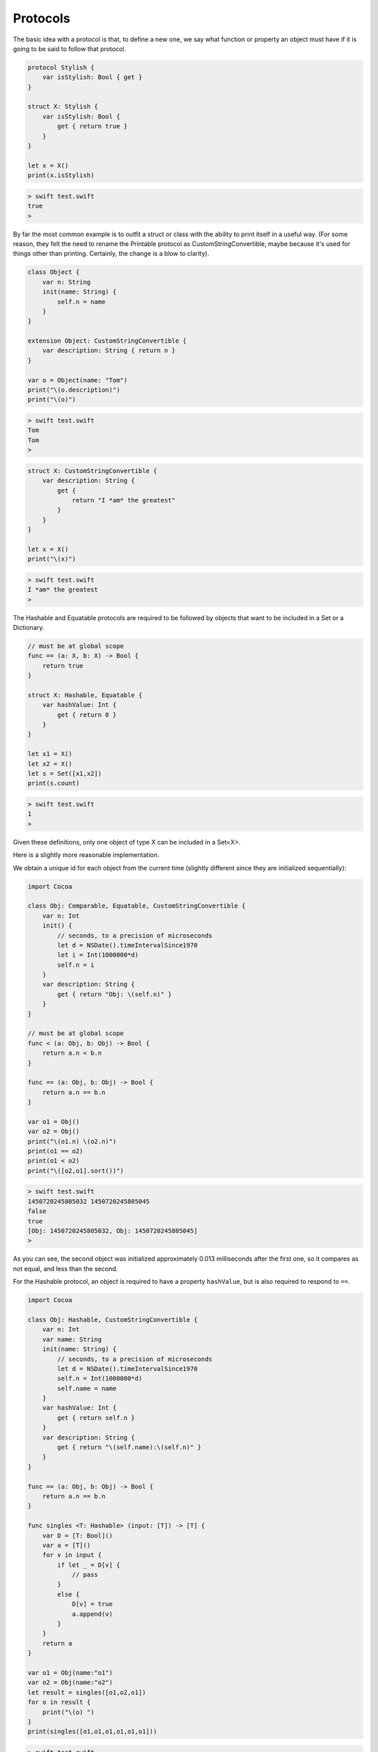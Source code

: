 .. _protocols:

#########
Protocols
#########

The basic idea with a protocol is that, to define a new one, we say what function or property an object must have if it is going to be said to follow that protocol.

.. sourcecode:: swift

    protocol Stylish {
        var isStylish: Bool { get }
    }

    struct X: Stylish {
        var isStylish: Bool {
            get { return true }
        }
    }

    let x = X()
    print(x.isStylish)
    
.. sourcecode:: bash

    > swift test.swift 
    true
    >

By far the most common example is to outfit a struct or class with the ability to print itself in a useful way.  (For some reason, they felt the need to rename the Printable protocol as CustomStringConvertible, maybe because it's used for things other than printing.  Certainly, the change is a blow to clarity).

.. sourcecode:: swift

    class Object {
        var n: String
        init(name: String) {
            self.n = name
        }
    }

    extension Object: CustomStringConvertible {
        var description: String { return n }
    }

    var o = Object(name: "Tom")
    print("\(o.description)")
    print("\(o)")

.. sourcecode:: bash

    > swift test.swift
    Tom
    Tom
    >

    
.. sourcecode:: swift

    struct X: CustomStringConvertible {
        var description: String {
            get {
                return "I *am* the greatest"
            }
        }
    }

    let x = X()
    print("\(x)")

.. sourcecode:: bash

    > swift test.swift 
    I *am* the greatest
    >
    
The Hashable and Equatable protocols are required to be followed by objects that want to be included in a Set or a Dictionary.

.. sourcecode:: swift

    // must be at global scope
    func == (a: X, b: X) -> Bool {
        return true
    }

    struct X: Hashable, Equatable {
        var hashValue: Int {
            get { return 0 }
        }
    }

    let x1 = X()
    let x2 = X()
    let s = Set([x1,x2])
    print(s.count)
    
.. sourcecode:: bash

    > swift test.swift 
    1
    >

Given these definitions, only one object of type X can be included in a Set<X>.

Here is a slightly more reasonable implementation.

We obtain a unique id for each object from the current time (slightly different since they are initialized sequentially):

.. sourcecode:: swift

    import Cocoa

    class Obj: Comparable, Equatable, CustomStringConvertible {
        var n: Int
        init() {
            // seconds, to a precision of microseconds
            let d = NSDate().timeIntervalSince1970
            let i = Int(1000000*d)
            self.n = i
        }
        var description: String {
            get { return "Obj: \(self.n)" }
        }
    }

    // must be at global scope
    func < (a: Obj, b: Obj) -> Bool {
        return a.n < b.n
    }

    func == (a: Obj, b: Obj) -> Bool {
        return a.n == b.n
    }

    var o1 = Obj()
    var o2 = Obj()
    print("\(o1.n) \(o2.n)")
    print(o1 == o2)
    print(o1 < o2)
    print("\([o2,o1].sort())")

.. sourcecode:: bash

    > swift test.swift 
    1450720245805032 1450720245805045
    false
    true
    [Obj: 1450720245805032, Obj: 1450720245805045]
    >
    
As you can see, the second object was initialized approximately 0.013 milliseconds after the first one, so it compares as not equal, and less than the second.

For the Hashable protocol, an object is required to have a property ``hashValue``, but is also required to respond to ``==``.

.. sourcecode:: swift

    import Cocoa

    class Obj: Hashable, CustomStringConvertible {
        var n: Int
        var name: String
        init(name: String) {
            // seconds, to a precision of microseconds
            let d = NSDate().timeIntervalSince1970
            self.n = Int(1000000*d)
            self.name = name
        }
        var hashValue: Int {
            get { return self.n }
        }
        var description: String {
            get { return "\(self.name):\(self.n)" }
        }
    }

    func == (a: Obj, b: Obj) -> Bool {
        return a.n == b.n
    }

    func singles <T: Hashable> (input: [T]) -> [T] {
        var D = [T: Bool]()
        var a = [T]()
        for v in input {
            if let _ = D[v] {
                // pass
            }
            else {
                D[v] = true
                a.append(v)
            }
        }
        return a
    }

    var o1 = Obj(name:"o1")
    var o2 = Obj(name:"o2")
    let result = singles([o1,o2,o1])
    for o in result {
        print("\(o) ")
    }
    print(singles([o1,o1,o1,o1,o1,o1]))

.. sourcecode:: bash

    > swift test.swift 
    o1:1450575084856957 
    o2:1450575084856970 
    [o1:1450575084856957]
    >

Here is another simple example.

.. sourcecode:: swift

    import Foundation
    class Obj: CustomStringConvertible {
        var n: Int
        init() {
            let d = NSDate().timeIntervalSince1970
            self.n = Int(1000000*d)
        }
        var description: String {
            get { return "Obj: \(n)" }
        }
    }

    var o = Obj()
    print("\(o)")

.. sourcecode:: bash
    
    > swift test.swift 
    Obj: 1450575158979457
    >

And here is another one from the Swift docs:

.. sourcecode:: swift

    protocol FullyNamed {
        var fullName: String { get }
    }

    class Starship: FullyNamed {
        var prefix: String?
        var name: String
        init(name: String, prefix: String? = nil) {
            self.name = name
            self.prefix = prefix
        }
        var fullName: String {
            return (prefix != nil ? prefix! + " " : "") + name
        }
    }
    var ncc1701 = Starship(name: "Enterprise", prefix: "USS")
    print("\(ncc1701): \(ncc1701.fullName)")

.. sourcecode:: bash

    > xcrun swift test.swift
    test.Starship: USS Enterprise
    >

The neat thing about this example is we see a good use of Optional.  ``prefix`` is declared as ``var prefix: String?``, and when we call

.. sourcecode:: swift

    return (prefix != nil ? prefix! + " " : "") + name
    
We first test whether ``prefix`` holds a value, and if so, we get rid of the Optional part with ``prefix!``.

Some other common protocols mentioned already are Equatable, Comparable, Hashable, and CustomPrintConvertible.  

For more about all of these, see Generics.
